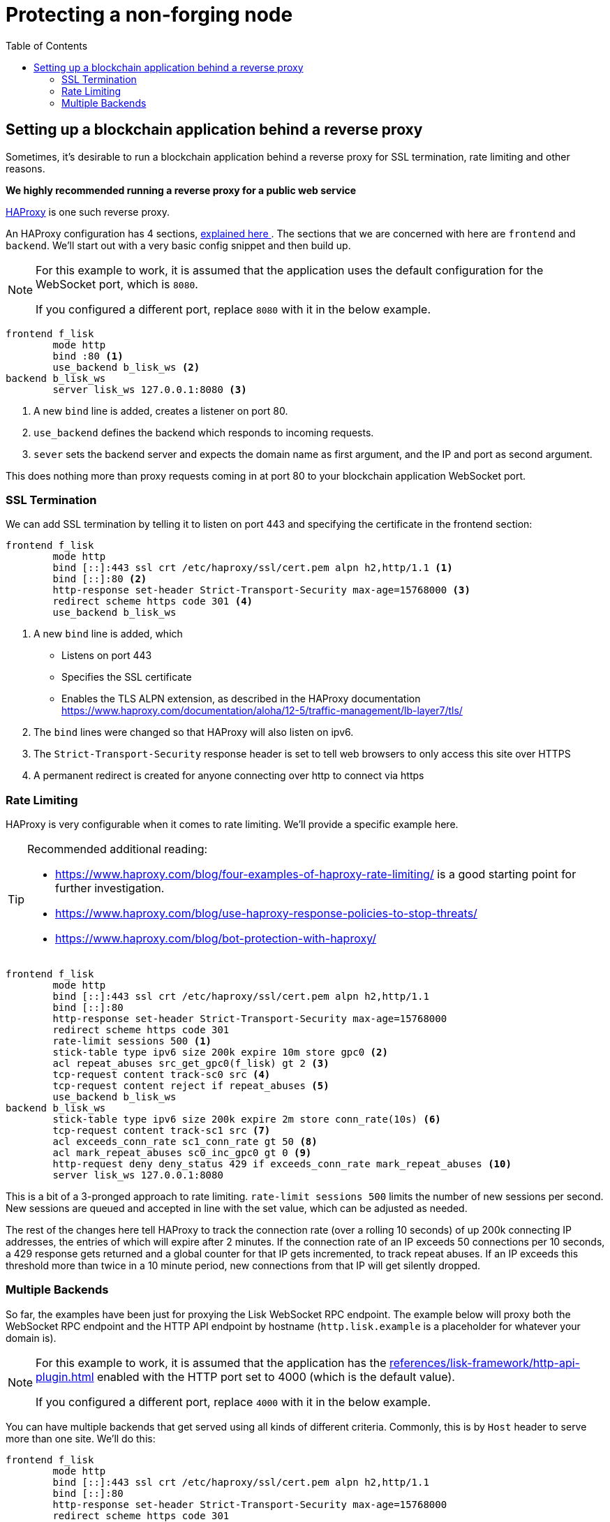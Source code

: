 = Protecting a non-forging node
// Settings
:toc:
// External URLs
:url_haproxy: http://www.haproxy.org/
:url_haproxy_blog: https://www.haproxy.com/blog/the-four-essential-sections-of-an-haproxy-configuration/
// Project URLs
:url_plugin_http_api: references/lisk-framework/http-api-plugin.adoc

== Setting up a blockchain application behind a reverse proxy
Sometimes, it's desirable to run a blockchain application behind a reverse proxy for SSL termination, rate limiting and other reasons.

*We highly recommended running a reverse proxy for a public web service*

{url_haproxy}[HAProxy^] is one such reverse proxy.

An HAProxy configuration has 4 sections, {url_haproxy_blog}[explained here ^].
The sections that we are concerned with here are `frontend` and `backend`.
We'll start out with a very basic config snippet and then build up.

[NOTE]
====
For this example to work, it is assumed that the application uses the default configuration for the WebSocket port, which is `8080`.

If you configured a different port, replace `8080` with it in the below example.
====

[source,bash]
----
frontend f_lisk
        mode http
        bind :80 <1>
        use_backend b_lisk_ws <2>
backend b_lisk_ws
        server lisk_ws 127.0.0.1:8080 <3>
----

<1> A new `bind` line is added, creates a listener on port 80.
<2> `use_backend` defines the backend which responds to incoming requests.
<3> `sever` sets the backend server and expects the domain name as first argument, and the IP and port as second argument.

This does nothing more than proxy requests coming in at port 80 to your blockchain application WebSocket port.

=== SSL Termination
We can add SSL termination by telling it to listen on port 443 and specifying the certificate in the frontend section:

[source,bash]
----
frontend f_lisk
        mode http
        bind [::]:443 ssl crt /etc/haproxy/ssl/cert.pem alpn h2,http/1.1 <1>
        bind [::]:80 <2>
        http-response set-header Strict-Transport-Security max-age=15768000 <3>
        redirect scheme https code 301 <4>
        use_backend b_lisk_ws
----

<1> A new `bind` line is added, which
* Listens on port 443
* Specifies the SSL certificate
* Enables the TLS ALPN extension, as described in the HAProxy documentation https://www.haproxy.com/documentation/aloha/12-5/traffic-management/lb-layer7/tls/
<2> The `bind` lines were changed so that HAProxy will also listen on ipv6.
<3> The `Strict-Transport-Security` response header is set to tell web browsers to only access this site over HTTPS
<4> A permanent redirect is created for anyone connecting over http to connect via https

=== Rate Limiting
HAProxy is very configurable when it comes to rate limiting.
We'll provide a specific example here.

[TIP]
====
Recommended additional reading:

* https://www.haproxy.com/blog/four-examples-of-haproxy-rate-limiting/ is a good starting point for further investigation.
* https://www.haproxy.com/blog/use-haproxy-response-policies-to-stop-threats/
* https://www.haproxy.com/blog/bot-protection-with-haproxy/
====

[source,bash]
----
frontend f_lisk
        mode http
        bind [::]:443 ssl crt /etc/haproxy/ssl/cert.pem alpn h2,http/1.1
        bind [::]:80
        http-response set-header Strict-Transport-Security max-age=15768000
        redirect scheme https code 301
        rate-limit sessions 500 <1>
        stick-table type ipv6 size 200k expire 10m store gpc0 <2>
        acl repeat_abuses src_get_gpc0(f_lisk) gt 2 <3>
        tcp-request content track-sc0 src <4>
        tcp-request content reject if repeat_abuses <5>
        use_backend b_lisk_ws
backend b_lisk_ws
        stick-table type ipv6 size 200k expire 2m store conn_rate(10s) <6>
        tcp-request content track-sc1 src <7>
        acl exceeds_conn_rate sc1_conn_rate gt 50 <8>
        acl mark_repeat_abuses sc0_inc_gpc0 gt 0 <9>
        http-request deny deny_status 429 if exceeds_conn_rate mark_repeat_abuses <10>
        server lisk_ws 127.0.0.1:8080
----

This is a bit of a 3-pronged approach to rate limiting.
`rate-limit sessions 500` limits the number of new sessions per second.
New sessions are queued and accepted in line with the set value, which can be adjusted as needed.

The rest of the changes here tell HAProxy to track the connection rate (over a rolling 10 seconds) of up 200k connecting IP addresses, the entries of which will expire after 2 minutes.
If the connection rate of an IP exceeds 50 connections per 10 seconds, a 429 response gets returned and a global counter for that IP gets incremented, to track repeat abuses.
If an IP exceeds this threshold more than twice in a 10 minute period, new connections from that IP will get silently dropped.

=== Multiple Backends
So far, the examples have been just for proxying the Lisk WebSocket RPC endpoint.
The example below will proxy both the WebSocket RPC endpoint and the HTTP API endpoint by hostname (`http.lisk.example` is a placeholder for whatever your domain is).

[NOTE]
====
For this example to work, it is assumed that the application has the xref:{url_plugin_http_api}[] enabled with the HTTP port set to 4000 (which is the default value).

If you configured a different port, replace `4000` with it in the below example.
====

You can have multiple backends that get served using all kinds of different criteria.
Commonly, this is by `Host` header to serve more than one site.
We'll do this:

[source,bash]
----
frontend f_lisk
        mode http
        bind [::]:443 ssl crt /etc/haproxy/ssl/cert.pem alpn h2,http/1.1
        bind [::]:80
        http-response set-header Strict-Transport-Security max-age=15768000
        redirect scheme https code 301
        rate-limit sessions 500
        stick-table type ipv6 size 200k expire 10m store gpc0
        acl repeat_abuses src_get_gpc0(f_lisk) gt 2
        tcp-request content track-sc0 src
        tcp-request content reject if repeat_abuses
        acl host_http hdr(host) http.lisk.example
        use_backend b_lisk_http if host_http
    default_backend b_lisk_ws
backend b_lisk_ws
        stick-table type ipv6 size 200k expire 2m store conn_rate(10s)
        tcp-request content track-sc1 src
        acl exceeds_conn_rate sc1_conn_rate gt 50
        acl mark_repeat_abuses sc0_inc_gpc0 gt 0
        http-request deny deny_status 429 if exceeds_conn_rate mark_repeat_abuses
        server lisk_ws 127.0.0.1:8080
backend b_lisk_http
        stick-table type ipv6 size 200k expire 2m store conn_rate(10s)
        tcp-request content track-sc2 src
        acl exceeds_conn_rate sc2_conn_rate gt 50
        acl mark_repeat_abuses sc0_inc_gpc0 gt 0
        http-request deny deny_status 429 if exceeds_conn_rate mark_repeat_abuses
        server lisk_http 127.0.0.1:4000
----

TIP: If you use multiple domains with SSL termination, your certificate will either have to be for those multiple domains or you will have to have multiple certificates, which can be specified with `crt-list` instead of `crt` (https://www.haproxy.com/documentation/aloh

